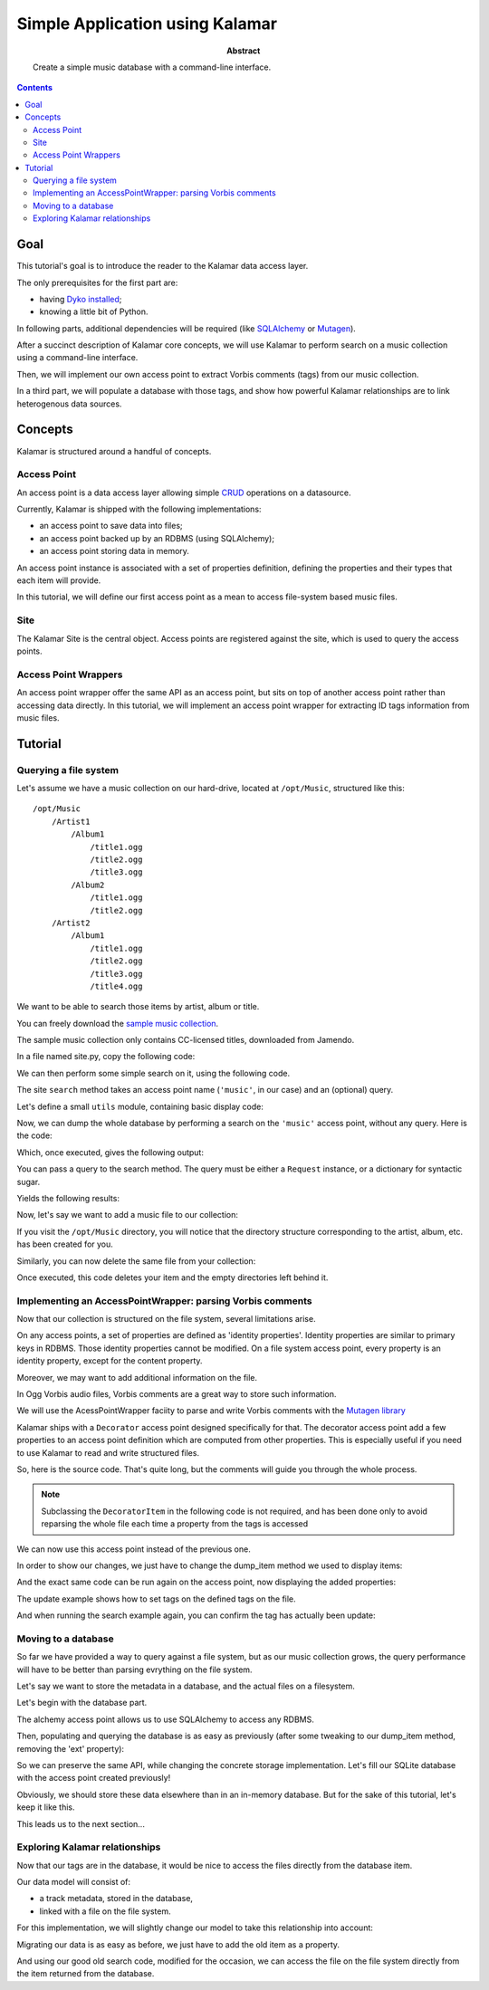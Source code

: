 Simple Application using Kalamar
================================

:abstract: Create a simple music database with a command-line interface.

.. contents::

Goal
----

This tutorial's goal is to introduce the reader to the Kalamar data access
layer.

The only prerequisites for the first part are:

- having `Dyko installed </doc#installation>`_;
- knowing a little bit of Python.

In following parts, additional dependencies will be required (like `SQLAlchemy
<http://www.sqlalchemy.org/>`_ or `Mutagen
<http://code.google.com/p/mutagen/>`_).

After a succinct description of Kalamar core concepts, we will use Kalamar to 
perform search on a music collection using a command-line interface.

Then, we will implement our own access point to extract Vorbis comments (tags)
from our music collection.

In a third part, we will populate a database with those tags, and show how
powerful Kalamar relationships are to link heterogenous data sources.


Concepts
--------

Kalamar is structured around a handful of concepts.

Access Point
************

An access point is a data access layer allowing simple `CRUD
<http://en.wikipedia.org/wiki/Create,_read,_update_and_delete>`_ operations on
a datasource.

Currently, Kalamar is shipped with the following implementations:

- an access point to save data into files;
- an access point backed up by an RDBMS (using SQLAlchemy);
- an access point storing data in memory.

An access point instance is associated with a set of properties definition,
defining the properties and their types that each item will provide.

In this tutorial, we will define our first access point as a mean to access
file-system based music files.
    
Site
****

The Kalamar Site is the central object. Access points are registered against
the site, which is used to query the access points.

Access Point Wrappers
*********************

An access point wrapper offer the same API as an access point, but sits on top
of another access point rather than accessing data directly. In this tutorial,
we will implement an access point wrapper for extracting ID tags information
from music files.


Tutorial
--------

Querying a file system
**********************

Let's assume we have a music collection on our hard-drive, located at
``/opt/Music``, structured like this::

  /opt/Music
      /Artist1
          /Album1
              /title1.ogg
              /title2.ogg
              /title3.ogg
          /Album2
              /title1.ogg
              /title2.ogg
      /Artist2
          /Album1
              /title1.ogg
              /title2.ogg
              /title3.ogg
              /title4.ogg

We want to be able to search those items by artist, album or title.

You can freely download the `sample music collection </static/music.tar.gz>`_.

The sample music collection only contains CC-licensed titles, downloaded from
Jamendo.

In a file named site.py, copy the following code:

.. pycode:: projects/dyko/tutorials/tutorial1/part1/kalamar_site.py

We can then perform some simple search on it, using the following code.

The site ``search`` method takes an access point name (``'music'``, in our
case) and an (optional) query.

Let's define a small ``utils`` module, containing basic display code:

.. pycode:: projects/dyko/tutorials/tutorial1/part1/utils.py

Now, we can dump the whole database by performing a search on the ``'music'``
access point, without any query. Here is the code:

.. pycode:: projects/dyko/tutorials/tutorial1/part1/search_example.py

Which, once executed, gives the following output:

.. pyexec:: projects/dyko/tutorials/tutorial1/part1/search_example.py

You can pass a query to the search method. The query must be either a
``Request`` instance, or a dictionary for syntactic sugar.

.. pycode:: projects/dyko/tutorials/tutorial1/part1/search_query_example.py

Yields the following results:

.. pyexec:: projects/dyko/tutorials/tutorial1/part1/search_query_example.py

Now, let's say we want to add a music file to our collection:

.. pycode:: projects/dyko/tutorials/tutorial1/part1/save_example.py

If you visit the ``/opt/Music`` directory, you will notice that the directory
structure corresponding to the artist, album, etc. has been created for you.

Similarly, you can now delete the same file from your collection:

.. pycode:: projects/dyko/tutorials/tutorial1/part1/delete_example.py

Once executed, this code deletes your item and the empty directories left
behind it.

Implementing an AccessPointWrapper: parsing Vorbis comments
***********************************************************

Now that our collection is structured on the file system, several limitations
arise.

On any access points, a set of properties are defined as 'identity
properties'. Identity properties are similar to primary keys in RDBMS.
Those identity properties cannot be modified. On a file system access
point, every property is an identity property, except for the content
property.

Moreover, we may want to add additional information on the file.

In Ogg Vorbis audio files, Vorbis comments are a great way to store such
information.

We will use the AcessPointWrapper faciity to parse and write Vorbis comments
with the `Mutagen library <http://code.google.com/p/mutagen/>`_

Kalamar ships with a ``Decorator`` access point designed specifically for
that. The decorator access point add a few properties to an access point
definition which are computed from other properties. This is especially useful
if you need to use Kalamar to read and write structured files.

So, here is the source code. That's quite long, but the comments will guide you
through the whole process.

.. note::

   Subclassing the ``DecoratorItem`` in the following code is not required, and
   has been done only to avoid reparsing the whole file each time a property
   from the tags is accessed

.. pycode:: projects/dyko/tutorials/tutorial1/part2/mutagen_ap.py

We can now use this access point instead of the previous one.

.. pycode:: projects/dyko/tutorials/tutorial1/part2/kalamar_site.py

In order to show our changes, we just have to change the dump_item method we
used to display items:

.. pycode:: projects/dyko/tutorials/tutorial1/part2/utils.py

And the exact same code can be run again on the access point, now displaying the
added properties:

.. pyexec:: projects/dyko/tutorials/tutorial1/part2/search_query_example.py

The update example shows how to set tags on the defined tags on the file.

.. pycode:: projects/dyko/tutorials/tutorial1/part2/update_example.py

And when running the search example again, you can confirm the tag has actually
been update:

.. pyexec:: projects/dyko/tutorials/tutorial1/part2/search_example.py

Moving to a database
********************

So far we have provided a way to query against a file system, but as our music
collection grows, the query performance will have to be better than parsing
evrything on the file system.

Let's say we want to store the metadata in a database, and the actual files on a
filesystem.

Let's begin with the database part.

The alchemy access point allows us to use SQLAlchemy to access any RDBMS.

.. pycode:: projects/dyko/tutorials/tutorial1/part3/kalamar_site.py

Then, populating and querying the database is as easy as previously (after some
tweaking to our dump_item method, removing the 'ext' property):

.. pycode:: projects/dyko/tutorials/tutorial1/part3/save_example.py

.. pyexec:: projects/dyko/tutorials/tutorial1/part3/save_example.py

So we can preserve the same API, while changing the concrete storage
implementation. Let's fill our SQLite database with the access point created
previously!

.. pycode:: projects/dyko/tutorials/tutorial1/part3/data_migration.py

.. pyexec:: projects/dyko/tutorials/tutorial1/part3/data_migration.py

Obviously, we should store these data elsewhere than in an in-memory database.
But for the sake of this tutorial, let's keep it like this.

This leads us to the next section...

Exploring Kalamar relationships
*******************************

Now that our tags are in the database, it would be nice to access the files
directly from the database item.

Our data model will consist of:

- a track metadata, stored in the database,
- linked with a file on the file system.

For this implementation, we will slightly change our model to take this
relationship into account:

.. pycode:: projects/dyko/tutorials/tutorial1/part4/kalamar_site.py

Migrating our data is as easy as before, we just have to add the old item as a
property.

.. pycode:: projects/dyko/tutorials/tutorial1/part4/data_migration.py

.. pyexec:: projects/dyko/tutorials/tutorial1/part4/data_migration.py

And using our good old search code, modified for the occasion, we can access the
file on the file system directly from the item returned from the database.

.. pycode:: projects/dyko/tutorials/tutorial1/part4/search_example.py

.. pyexec:: projects/dyko/tutorials/tutorial1/part4/search_example.py

